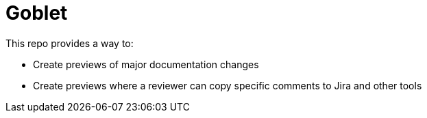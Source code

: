 # Goblet

This repo provides a way to:

* Create previews of major documentation changes
* Create previews where a reviewer can copy specific comments to Jira and other tools
